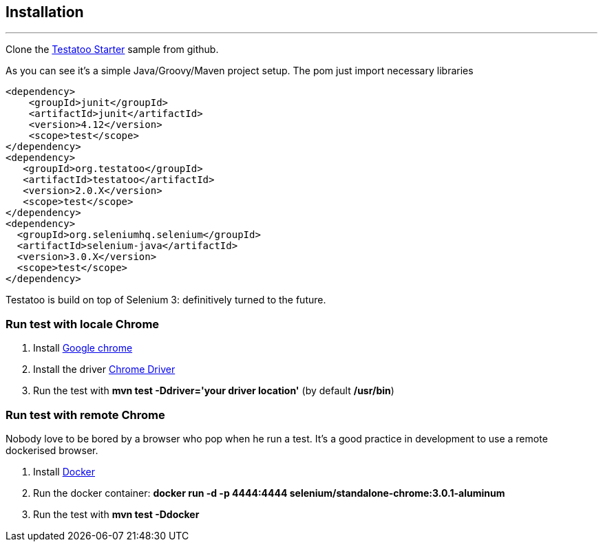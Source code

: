 == Installation

'''
Clone the https://github.com/Ovea/testatoo-starter[Testatoo Starter, window="_blank"] sample from github.

As you can see it's a simple Java/Groovy/Maven project setup. The pom just import necessary libraries

[source, xml, subs="normal"]
-------------------------------------------------------------------------------
<dependency>
    <groupId>junit</groupId>
    <artifactId>junit</artifactId>
    <version>4.12</version>
    <scope>test</scope>
</dependency>
<dependency>
   <groupId>org.testatoo</groupId>
   <artifactId>testatoo</artifactId>
   <version>2.0.X</version>
   <scope>test</scope>
</dependency>
<dependency>
  <groupId>org.seleniumhq.selenium</groupId>
  <artifactId>selenium-java</artifactId>
  <version>3.0.X</version>
  <scope>test</scope>
</dependency>
-------------------------------------------------------------------------------

Testatoo is build on top of Selenium 3: definitively turned to the future.

=== Run test with locale Chrome

 1. Install https://www.google.com/chrome/[Google chrome, window="_blank"]

 2. Install the driver https://sites.google.com/a/chromium.org/chromedriver/[Chrome Driver]

 3. Run the test with *mvn test -Ddriver='your driver location'*  (by default */usr/bin*)

=== Run test with remote Chrome

Nobody love to be bored by a browser who pop when he run a test.
It's a good practice in development to use a remote dockerised browser.

 1. Install https://docs.docker.com/engine/installation/[Docker, window="_blank"]

 2. Run the docker container: *docker run -d -p 4444:4444 selenium/standalone-chrome:3.0.1-aluminum*

 3. Run the test with *mvn test -Ddocker*